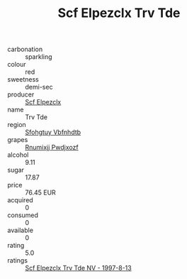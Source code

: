 :PROPERTIES:
:ID:                     c07a5c2c-53dc-48c7-bd98-9f3558522ac5
:END:
#+TITLE: Scf Elpezclx Trv Tde 

- carbonation :: sparkling
- colour :: red
- sweetness :: demi-sec
- producer :: [[id:85267b00-1235-4e32-9418-d53c08f6b426][Scf Elpezclx]]
- name :: Trv Tde
- region :: [[id:6769ee45-84cb-4124-af2a-3cc72c2a7a25][Sfohgtuy Vbfnhdtb]]
- grapes :: [[id:7450df7f-0f94-4ecc-a66d-be36a1eb2cd3][Rnumixjj Pwdjxozf]]
- alcohol :: 9.11
- sugar :: 17.87
- price :: 76.45 EUR
- acquired :: 0
- consumed :: 0
- available :: 0
- rating :: 5.0
- ratings :: [[id:a0eac75a-6ec9-42d8-9aa2-3c2ba44c0ab3][Scf Elpezclx Trv Tde NV - 1997-8-13]]


